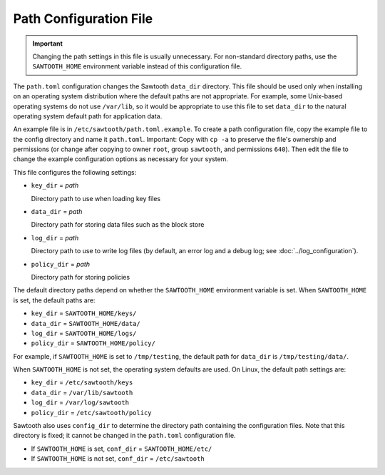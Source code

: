 -----------------------
Path Configuration File
-----------------------

.. important::

  Changing the path settings in this file is usually unnecessary.
  For non-standard directory paths, use the ``SAWTOOTH_HOME`` environment
  variable instead of this configuration file.

The ``path.toml`` configuration changes the Sawtooth ``data_dir`` directory.
This file should be used only when installing on an operating system
distribution where the  default paths are not appropriate. For example, some
Unix-based operating systems do not use ``/var/lib``, so it would be appropriate
to use this file to set ``data_dir`` to the natural operating system default
path for application data.

An example file is in ``/etc/sawtooth/path.toml.example``. To create a path
configuration file, copy the example file to the config directory and name it
``path.toml``. Important: Copy with ``cp -a`` to preserve the file's ownership
and permissions (or change after copying to owner ``root``, group ``sawtooth``,
and permissions ``640``). Then edit the file to change the example configuration
options as necessary for your system.

This file configures the following settings:

- ``key_dir`` = `path`

  Directory path to use when loading key files

- ``data_dir`` = `path`

  Directory path for storing data files such as the block store

- ``log_dir`` = `path`

  Directory path to use to write log files
  (by default, an error log and a debug log; see :doc:`../log_configuration`).

- ``policy_dir`` = `path`

  Directory path for storing policies

The default directory paths depend on whether the ``SAWTOOTH_HOME`` environment
variable is set. When ``SAWTOOTH_HOME`` is set, the default paths are:

- ``key_dir`` = ``SAWTOOTH_HOME/keys/``
- ``data_dir`` = ``SAWTOOTH_HOME/data/``
- ``log_dir`` = ``SAWTOOTH_HOME/logs/``
- ``policy_dir`` = ``SAWTOOTH_HOME/policy/``

For example, if ``SAWTOOTH_HOME`` is set to ``/tmp/testing``, the default path
for ``data_dir`` is ``/tmp/testing/data/``.

When ``SAWTOOTH_HOME`` is not set, the operating system defaults are used.
On Linux, the default path settings are:

- ``key_dir`` = ``/etc/sawtooth/keys``
- ``data_dir`` = ``/var/lib/sawtooth``
- ``log_dir`` = ``/var/log/sawtooth``
- ``policy_dir`` = ``/etc/sawtooth/policy``

Sawtooth also uses ``config_dir`` to determine the directory path containing the
configuration files. Note that this directory is fixed; it cannot be changed in
the ``path.toml`` configuration file.

- If ``SAWTOOTH_HOME`` is set, ``conf_dir`` = ``SAWTOOTH_HOME/etc/``

- If ``SAWTOOTH_HOME`` is not set, ``conf_dir`` = ``/etc/sawtooth``

.. Licensed under Creative Commons Attribution 4.0 International License
.. https://creativecommons.org/licenses/by/4.0/
